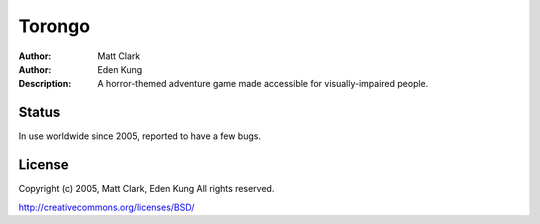 =======
Torongo
=======

:Author: Matt Clark
:Author: Eden Kung
:Description: A horror-themed adventure game made accessible for visually-impaired people.

Status
======

In use worldwide since 2005, reported to have a few bugs.

License
=======

Copyright (c) 2005, Matt Clark, Eden Kung
All rights reserved.

http://creativecommons.org/licenses/BSD/

